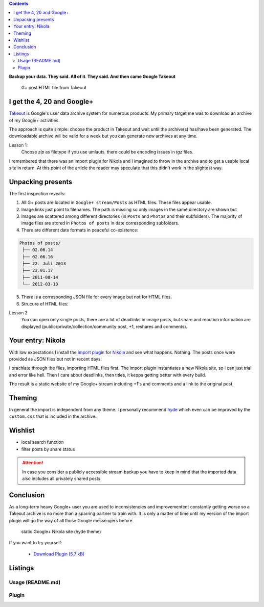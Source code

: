 .. title: Lost in the rabbit hole of Google Takeout
.. slug: google-takeout
.. date: 2018-05-31 16:10:07 UTC+02:00
.. tags: google+,takeout,nikola,python
.. category: socialmedia
.. link: 
.. description: 
.. type: text

.. class:: warning pull-right

.. contents::

**Backup your data. They said. All of it. They said. And then came Google Takeout**

.. figure:: /images/import_gplus_post.png

    G+ post HTML file from Takeout

I get the 4, 20 and Google+
===========================

`Takeout <http://google.com/takeout/>`_ is Google's user data archive system for numerous products. My primary target me was to download an archive of my Google+ activities.

The approach is quite simple: choose the product in Takeout and wait until the archive(s) has/have been generated. The downloadable archive will be valid for a week but you can generate new archives at any time.

Lesson 1:
    Choose *zip* as filetype if you use umlauts, there could be encoding issues in *tgz* files.

I remembered that there was an import plugin for Nikola and I imagined to throw in the archive and to get a usable local site in return. At this point of the article the reader may speculate that this didn't work in the slightest way.

Unpacking presents
==================

The first inspection reveals:

1. All G+ posts are located in ``Google+ stream/Posts`` as HTML files. These files appear usable.

2. Image links just point to filenames. The path is missing so only images in the same directory are shown but
 
3. Images are scattered among different directories (in ``Posts`` and ``Photos`` and their subfolders). The majority of image files are stored in ``Photos of posts`` in date corresponding subfolders.

4. There are different date formats in peaceful co-existence:

.. code-block::

    Photos of posts/
     ├── 02.06.14
     ├── 02.06.16
     ├── 22. Juli 2013
     ├── 23.01.17
     ├── 2011-08-14
     └── 2012-03-13

5. There is a corresponding JSON file for every image but not for HTML files.

6. Strucure of HTML files:

.. thumbnail:: /images/import_gplus_inspector.png

    Dumdidumdumdum...Inspektor Gadget

Lesson 2
    You can open only single posts, there are a lot of deadlinks in image posts, but share and reaction information are displayed (public/private/collection/community post, +1, reshares and comments).

Your entry: Nikola
==================

With low expectations I install the `import plugin <https://plugins.getnikola.com/v7/import_gplus/>`_ for `Nikola <https://getnikola.com/>`_ and see what happens. Nothing. The posts once were provided as JSON files but not in recent days.

I brachiate through the files, importing HTML files first. The import plugin instantiates a new Nikola site, so I can just trial and error like hell. Then I care about deadlinks, then titles, it kepps getting better with every build.

The result is a static website of my Google+ stream including +1's and comments and a link to the original post.

Theming
=======

In general the import is independent from any theme. I personally recommend `hyde <https://themes.getnikola.com/v7/hyde/>`_ which even can be improved by the ``custom.css`` that is included in the archive.

Wishlist
========

* local search function
* filter posts by share status

.. attention::

    In case you consider a publicly accessible stream backup you have to keep in mind that the imported data also includes all privately shared posts.


Conclusion
==========

As a long-term heavy Google+ user you are used to inconsistencies and improvementent constantly getting worse so a Takeout archive is no more than a sparring partner to train with. It is only a matter of time until my version of the import plugin will go the way of all those Google messengers before.

.. figure:: /images/takeout_gplus_slow.gif

    static Google+ Nikola site (hyde theme)

If you want to try yourself:

    * `Download Plugin (5,7 kB)`__

__ ../../../files/import_gplus.zip


.. TEASER_END

Listings
========

Usage (README.md)
*****************

.. listing:: import_gplus_README.md md

Plugin
******

.. listing:: import_gplus.py python
    :number-lines:

.. raw:: html

    <br>
    <a class="discuss-on-gplus" href="https://plus.google.com/105146352752269764996/posts/SkUoxkiTAK3">Comment on <i class="fa fa-google-plus"></i></a>

